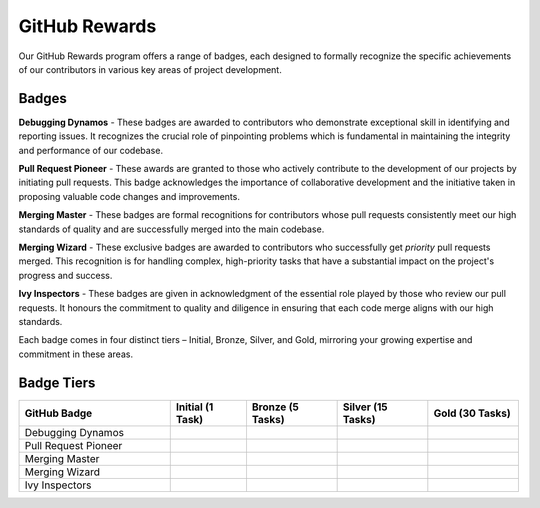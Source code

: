 GitHub Rewards
==============

Our GitHub Rewards program offers a range of badges, each designed to formally recognize the specific achievements of our contributors in various key areas of project development.

Badges 
~~~~~~~

**Debugging Dynamos** - These badges are awarded to contributors who demonstrate exceptional skill in identifying and reporting issues. It recognizes the crucial role of pinpointing problems which is fundamental in maintaining the integrity and performance of our codebase.

**Pull Request Pioneer** - These awards are granted to those who actively contribute to the development of our projects by initiating pull requests. This badge acknowledges the importance of collaborative development and the initiative taken in proposing valuable code changes and improvements.

**Merging Master** - These badges are formal recognitions for contributors whose pull requests consistently meet our high standards of quality and are successfully merged into the main codebase.

**Merging Wizard** - These exclusive badges are awarded to contributors who successfully get *priority* pull requests merged. This recognition is for handling complex, high-priority tasks that have a substantial impact on the project's progress and success.

**Ivy Inspectors** - These badges are given in acknowledgment of the essential role played by those who review our pull requests. It honours the commitment to quality and diligence in ensuring that each code merge aligns with our high standards.

Each badge comes in four distinct tiers – Initial, Bronze, Silver, and Gold, mirroring your growing expertise and commitment in these areas.

Badge Tiers
~~~~~~~~~~~~

.. list-table:: 
   :widths: 50 25 30 30 30
   :header-rows: 1

   * - GitHub Badge
     - Initial (1 Task)
     - Bronze (5 Tasks)
     - Silver (15 Tasks)
     - Gold (30 Tasks)
   * - Debugging Dynamos
     - .. image:: https://raw.githubusercontent.com/unifyai/ivy/main/.vaunt/badges/badge_01-00.png
          :width: 110
          :alt: Alternative text
     - .. image:: https://raw.githubusercontent.com/unifyai/ivy/main/.vaunt/badges/badge_01-02.png
          :width: 110
          :alt: Alternative text
     - .. image:: https://raw.githubusercontent.com/unifyai/ivy/main/.vaunt/badges/badge_01-03.png
          :width: 110
          :alt: Alternative text
     - .. image:: https://raw.githubusercontent.com/unifyai/ivy/main/.vaunt/badges/badge_01-04.png
          :width: 110
          :alt: Alternative text
   * - Pull Request Pioneer
     - .. image:: https://raw.githubusercontent.com/unifyai/ivy/main/.vaunt/badges/badge_03-00.png
          :width: 110
          :alt: Alternative text
     - .. image:: https://raw.githubusercontent.com/unifyai/ivy/main/.vaunt/badges/badge_03-02.png
          :width: 110
          :alt: Alternative text
     - .. image:: https://raw.githubusercontent.com/unifyai/ivy/main/.vaunt/badges/badge_03-03.png
          :width: 110
          :alt: Alternative text
     - .. image:: https://raw.githubusercontent.com/unifyai/ivy/main/.vaunt/badges/badge_03-04.png
          :width: 110
          :alt: Alternative text
   * - Merging Master
     - .. image:: https://raw.githubusercontent.com/unifyai/ivy/main/.vaunt/badges/badge_04-00.png
          :width: 110
          :alt: Alternative text
     - .. image:: https://raw.githubusercontent.com/unifyai/ivy/main/.vaunt/badges/badge_04-02.png
          :width: 110
          :alt: Alternative text
     - .. image:: https://raw.githubusercontent.com/unifyai/ivy/main/.vaunt/badges/badge_04-03.png
          :width: 110
          :alt: Alternative text
     - .. image:: https://raw.githubusercontent.com/unifyai/ivy/main/.vaunt/badges/badge_04-04.png
          :width: 110
          :alt: Alternative text
   * - Merging Wizard
     - .. image:: https://raw.githubusercontent.com/unifyai/ivy/main/.vaunt/badges/badge_05-00.png
          :width: 110
          :alt: Alternative text
     - .. image:: https://raw.githubusercontent.com/unifyai/ivy/main/.vaunt/badges/badge_05-02.png
          :width: 110
          :alt: Alternative text
     - .. image:: https://raw.githubusercontent.com/unifyai/ivy/main/.vaunt/badges/badge_05-03.png
          :width: 110
          :alt: Alternative text
     - .. image:: https://raw.githubusercontent.com/unifyai/ivy/main/.vaunt/badges/badge_05-04.png
          :width: 110
          :alt: Alternative text
   * - Ivy Inspectors
     - .. image:: https://raw.githubusercontent.com/unifyai/ivy/main/.vaunt/badges/badge_06-00.png
          :width: 110
          :alt: Alternative text
     - .. image:: https://raw.githubusercontent.com/unifyai/ivy/main/.vaunt/badges/badge_06-02.png
          :width: 110
          :alt: Alternative text
     - .. image:: https://raw.githubusercontent.com/unifyai/ivy/main/.vaunt/badges/badge_06-03.png
          :width: 110
          :alt: Alternative text
     - .. image:: https://raw.githubusercontent.com/unifyai/ivy/main/.vaunt/badges/badge_06-04.png
          :width: 110
          :alt: Alternative text
